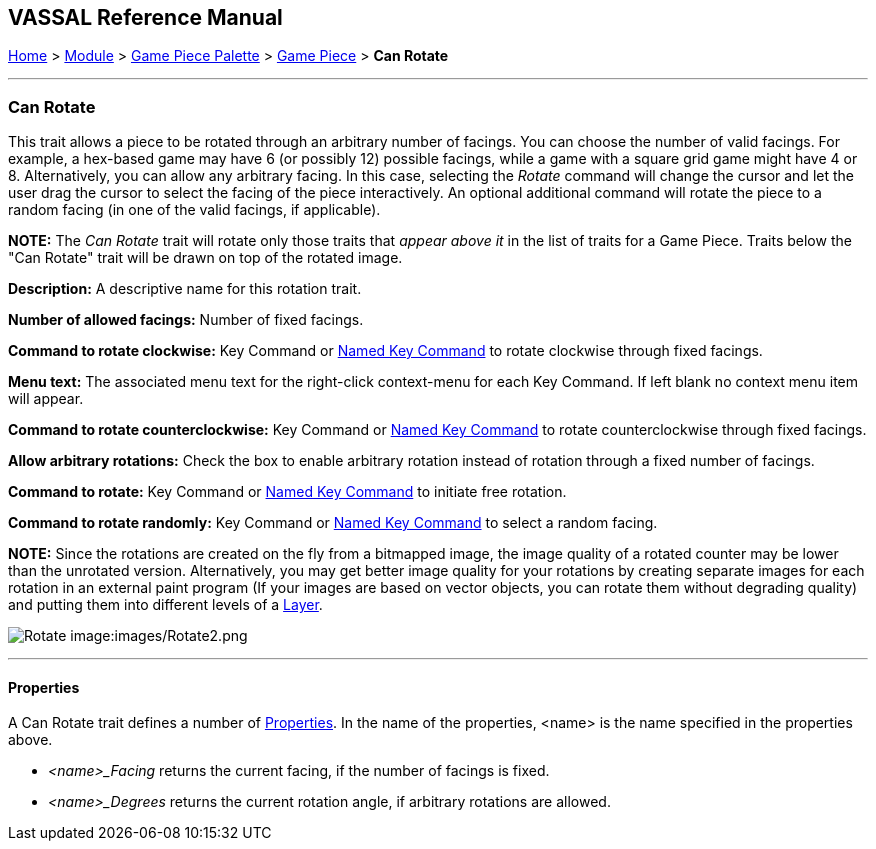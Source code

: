 == VASSAL Reference Manual
[#top]

[.small]#<<index.adoc#toc,Home>> > <<GameModule.adoc#top,Module>> > <<PieceWindow.adoc#top,Game Piece Palette>># [.small]#> <<GamePiece.adoc#top,Game Piece>># [.small]#> *Can Rotate*#

'''''

=== Can Rotate

This trait allows a piece to be rotated through an arbitrary number of facings.
You can choose the number of valid facings.
For example, a hex-based game may have 6 (or possibly 12) possible facings, while a game with a square grid game might have 4 or 8.
Alternatively, you can allow any arbitrary facing.
In this case, selecting the _Rotate_ command will change the cursor and let the user drag the cursor to select the facing of the piece interactively.
An optional additional command will rotate the piece to a random facing (in one of the valid facings, if applicable).

*NOTE:*  The _Can Rotate_ trait will rotate only those traits that _appear above it_ in the list of traits for a Game Piece.
Traits below the "Can Rotate" trait will be drawn on top of the rotated image.

*Description:*  A descriptive name for this rotation trait.

*Number of allowed facings:*  Number of fixed facings.

*Command to rotate clockwise:*  Key Command or <<NamedKeyCommand.adoc#top,Named Key Command>> to rotate clockwise through fixed facings.

*Menu text:*  The associated menu text for the right-click context-menu for each Key Command.
If left blank no context menu item will appear.

*Command to rotate counterclockwise:*  Key Command or <<NamedKeyCommand.adoc#top,Named Key Command>> to rotate counterclockwise through fixed facings.

*Allow arbitrary rotations:*  Check the box to enable arbitrary rotation instead of rotation through a fixed number of facings.

*Command to rotate:* Key Command or <<NamedKeyCommand.adoc#top,Named Key Command>> to initiate free rotation.

*Command to rotate randomly:* Key Command or <<NamedKeyCommand.adoc#top,Named Key Command>> to select a random facing.

*NOTE:*  Since the rotations are created on the fly from a bitmapped image, the image quality of a rotated counter may be lower than the unrotated version.
Alternatively, you may get better image quality for your rotations by creating separate images for each rotation in an external paint program (If your images are based on vector objects, you can rotate them without degrading quality) and putting them into different levels of a <<Layer.adoc#top,Layer>>.

image:images/Rotate.png[]
image:images/Rotate2.png

'''''

==== Properties

A Can Rotate trait defines a number of <<Properties.adoc#top,Properties>>.  In the name of the properties, <name> is the name specified in the properties above.

* _<name>_Facing_ returns the current facing, if the number of facings is fixed.
* _<name>_Degrees_ returns the current rotation angle, if arbitrary rotations are allowed.


